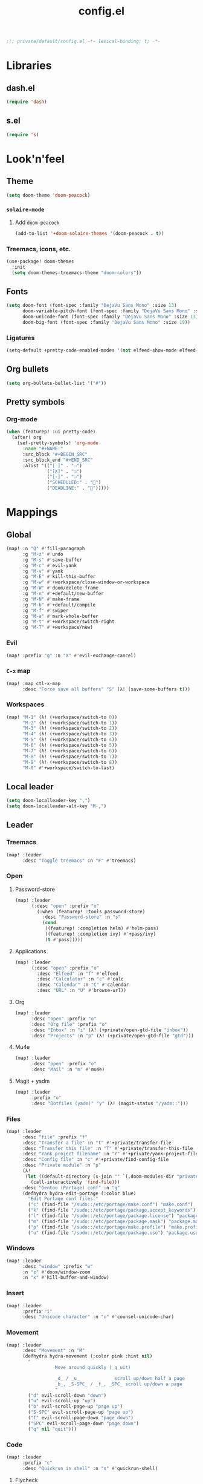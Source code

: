#+TITLE: config.el
#+PROPERTY: header-args:emacs-lisp :tangle yes :session elisp :results silent

#+BEGIN_SRC emacs-lisp
;;; private/default/config.el -*- lexical-binding: t; -*-
#+END_SRC

* Libraries
** dash.el
#+BEGIN_SRC emacs-lisp
(require 'dash)
#+END_SRC
** s.el
#+BEGIN_SRC emacs-lisp
(require 's)
#+END_SRC
* Look'n'feel
** Theme
#+BEGIN_SRC emacs-lisp
(setq doom-theme 'doom-peacock)
#+END_SRC
*** ~solaire-mode~
**** Add ~doom-peacock~
#+BEGIN_SRC emacs-lisp
(add-to-list '+doom-solaire-themes '(doom-peacock . t))
#+END_SRC
*** Treemacs, icons, etc.
#+BEGIN_SRC emacs-lisp
(use-package! doom-themes
  :init
  (setq doom-themes-treemacs-theme "doom-colors"))
#+END_SRC
** Fonts
#+BEGIN_SRC emacs-lisp
(setq doom-font (font-spec :family "DejaVu Sans Mono" :size 13)
      doom-variable-pitch-font (font-spec :family "DejaVu Sans Mono" :size 13)
      doom-unicode-font (font-spec :family "DejaVu Sans Mono" :size 13)
      doom-big-font (font-spec :family "DejaVu Sans Mono" :size 19))
#+END_SRC
*** Ligatures
#+begin_src emacs-lisp
(setq-default +pretty-code-enabled-modes '(not elfeed-show-mode elfeed-search-mode))
#+end_src
** Org bullets
#+BEGIN_SRC emacs-lisp
(setq org-bullets-bullet-list '("#"))
#+END_SRC
** Pretty symbols
*** Org-mode
#+BEGIN_SRC emacs-lisp
(when (featurep! :ui pretty-code)
  (after! org
    (set-pretty-symbols! 'org-mode
      :name "#+NAME:"
      :src_block "#+BEGIN_SRC"
      :src_block_end "#+END_SRC"
      :alist '(("[ ]" . "☐")
               ("[X]" . "☑")
               ("[-]" . "❍")
               ("SCHEDULED:" . "")
               ("DEADLINE:" . "")))))
#+END_SRC
* Mappings
** Global
#+BEGIN_SRC emacs-lisp
(map! :n "Q" #'fill-paragraph
      :g "M-z" #'undo
      :g "M-s" #'save-buffer
      :g "M-c" #'evil-yank
      :g "M-v" #'yank
      :g "M-E" #'kill-this-buffer
      :g "M-w" #'+workspace/close-window-or-workspace
      :g "M-W" #'doom/delete-frame
      :g "M-n" #'+default/new-buffer
      :g "M-N" #'make-frame
      :g "M-b" #'+default/compile
      :g "M-f" #'swiper
      :g "M-a" #'mark-whole-buffer
      :g "M-t" #'+workspace/switch-right
      :g "M-T" #'+workspace/new)
#+END_SRC
*** Evil
#+BEGIN_SRC emacs-lisp
(map! :prefix "g" :n "X" #'evil-exchange-cancel)
#+END_SRC
*** ~C-x~ map
#+BEGIN_SRC emacs-lisp :tangle yes
(map! :map ctl-x-map
      :desc "Force save all buffers" "S" (λ! (save-some-buffers t)))
#+END_SRC
*** Workspaces
#+BEGIN_SRC emacs-lisp
(map! "M-1" (λ! (+workspace/switch-to 0))
      "M-2" (λ! (+workspace/switch-to 1))
      "M-3" (λ! (+workspace/switch-to 2))
      "M-4" (λ! (+workspace/switch-to 3))
      "M-5" (λ! (+workspace/switch-to 4))
      "M-6" (λ! (+workspace/switch-to 5))
      "M-7" (λ! (+workspace/switch-to 6))
      "M-8" (λ! (+workspace/switch-to 7))
      "M-9" (λ! (+workspace/switch-to 8))
      "M-0" #'+workspace/switch-to-last)
#+END_SRC
** Local leader
#+BEGIN_SRC emacs-lisp
(setq doom-localleader-key ",")
(setq doom-localleader-alt-key "M-,")
#+END_SRC
** Leader
*** Treemacs
#+BEGIN_SRC emacs-lisp
(map! :leader
      :desc "Toggle treemacs" :n "F" #'treemacs)
#+END_SRC
*** Open
**** Password-store
#+BEGIN_SRC emacs-lisp
(map! :leader
      (:desc "open" :prefix "o"
        (:when (featurep! :tools password-store)
          :desc "Password-store" :n "s"
          (cond
           ((featurep! :completion helm) #'helm-pass)
           ((featurep! :completion ivy) #'+pass/ivy)
           (t #'pass)))))
#+END_SRC

**** Applications
#+BEGIN_SRC emacs-lisp
(map! :leader
      (:desc "open" :prefix "o"
        :desc "Elfeed" :n "f" #'elfeed
        :desc "Calculator" :n "c" #'calc
        :desc "Calendar" :n "C" #'calendar
        :desc "URL" :n "U" #'browse-url))
#+END_SRC
**** Org
#+BEGIN_SRC emacs-lisp
(map! :leader
      :desc "open" :prefix "o"
      :desc "Org file" :prefix "o"
      :desc "Inbox" :n "i" (λ! (+private/open-gtd-file "inbox"))
      :desc "Projects" :n "p" (λ! (+private/open-gtd-file "gtd")))
#+END_SRC
**** Mu4e
#+BEGIN_SRC emacs-lisp
(map! :leader
      :desc "open" :prefix "o"
      :desc "Mail" :n "m" #'mu4e)
#+END_SRC
**** Magit + yadm
#+BEGIN_SRC emacs-lisp
(map! :leader
      :prefix "o"
      :desc "Dotfiles (yadm)" "y" (λ! (magit-status "/yadm::")))
#+END_SRC

*** Files
#+BEGIN_SRC emacs-lisp
(map! :leader
      :desc "file" :prefix "f"
      :desc "Transfer a file" :n "t" #'+private/transfer-file
      :desc "Transfer this file" :n "T" #'+private/transfer-this-file
      :desc "Yank project filename" :n "Y" #'+private/yank-project-file-name
      :desc "Config file" :n "c" #'+private/find-config-file
      :desc "Private module" :n "p"
      (λ!
       (let ((default-directory (s-join "" `(,doom-modules-dir "private/default"))))
         (call-interactively 'find-file)))
      :desc "Gentoo (Portage) conf" :n "g"
      (defhydra hydra-edit-portage (:color blue)
        "Edit Portage conf files."
        ("c" (find-file "/sudo::/etc/portage/make.conf") "make.conf")
        ("k" (find-file "/sudo::/etc/portage/package.accept_keywords") "package.accept_keywords")
        ("l" (find-file "/sudo::/etc/portage/package.license") "package.license")
        ("m" (find-file "/sudo::/etc/portage/package.mask") "package.mask")
        ("p" (find-file "/sudo::/etc/portage/make.profile") "make.profile")
        ("u" (find-file "/sudo::/etc/portage/package.use") "package.use")))
#+END_SRC
*** Windows
#+BEGIN_SRC emacs-lisp
(map! :leader
      :desc "window" :prefix "w"
      :n "z" #'doom/window-zoom
      :n "x" #'kill-buffer-and-window)
#+END_SRC
*** Insert
#+BEGIN_SRC emacs-lisp
(map! :leader
      :prefix "i"
      :desc "Unicode character" :n "u" #'counsel-unicode-char)
#+END_SRC
*** Movement
#+BEGIN_SRC emacs-lisp
(map! :leader
      :desc "Movement" :n "M"
      (defhydra hydra-movement (:color pink :hint nil)
        "
                  Move around quickly (_q_uit)

                  _d_ / _u_             scroll up/down half a page
                  _b_, _S-SPC_ / _f_, _SPC_ scroll up/down a page
                  "
        ("d" evil-scroll-down "down")
        ("u" evil-scroll-up "up")
        ("b" evil-scroll-page-up "page up")
        ("S-SPC" evil-scroll-page-up "page up")
        ("f" evil-scroll-page-down "page down")
        ("SPC" evil-scroll-page-down "page down")
        ("q" nil "quit")))
#+END_SRC
*** Code
#+BEGIN_SRC emacs-lisp
(map! :leader
      :prefix "c"
      :desc "Quickrun in shell" :n "s" #'quickrun-shell)
#+END_SRC
**** Flycheck
#+BEGIN_SRC emacs-lisp
(map! :leader
      (:prefix "c"
        (:prefix ("C" . "flycheck")
          :desc "Describe checker" "?" #'flycheck-describe-checker
          :desc "Clear"            "C" #'flycheck-clear
          :desc "Show error"       "h" #'flycheck-display-error-at-point
          :desc "Version"          "V" #'flycheck-version
          :desc "Check buffer"     "c" #'flycheck-buffer
          :desc "Explain error"    "e" #'flycheck-explain-error-at-point
          :desc "Manual"           "i" #'flycheck-manual
          :desc "List errors"      "l" #'flycheck-list-errors
          :desc "Next error"       "[" #'flycheck-next-error
          :desc "Previous error"   "]" #'flycheck-previous-error
          :desc "Select checker"   "s" #'flycheck-select-checker
          :desc "Verify setup"     "v" #'flycheck-verify-setup
          :desc "Disable checker"  "x" #'flycheck-disable-checker
          :desc "Compile"          "b" #'flycheck-compile
          :desc "Copy error"       "w" #'flycheck-copy-errors-as-kill)))
#+END_SRC
**** LSP code actions
#+BEGIN_SRC emacs-lisp
(after! lsp
  (map! :leader
        :prefix "c"
        :desc "Execute code action" "a" #'lsp-execute-code-action))
#+END_SRC
** Elfeed
*** Filtering
#+BEGIN_SRC emacs-lisp
(defun +private/elfeed-set-search-filter (&optional filter)
  (setq elfeed-search-filter (format "@2-week-ago -ignore %s" (or filter "")))
  (elfeed-search-update :force))

(map! (:after elfeed
        :map (elfeed-search-mode-map elfeed-show-mode-map)
        (:desc "Filter" :prefix "f"
          (:desc "Channels" :prefix "c"
            :desc "Baumi" :n "l" (λ! (+private/elfeed-set-search-filter "=Baumi"))
            :desc "Luke Smith" :n "l" (λ! (+private/elfeed-set-search-filter "=Luke"))
            :desc "Wanderbots" :n "w" (λ! (+private/elfeed-set-search-filter "=Wanderbots")))
          :desc "None"     :n "f" (λ! (+private/elfeed-set-search-filter))
          :desc "Games"    :n "g" (λ! (+private/elfeed-set-search-filter "+linux +games"))
          :desc "Linux"    :n "l" (λ! (+private/elfeed-set-search-filter "+linux -reddit"))
          :desc "Podcasts" :n "p" (λ! (+private/elfeed-set-search-filter "+podcast"))
          :desc "Videos"   :n "v" (λ! (+private/elfeed-set-search-filter "+video")))))
#+END_SRC
*** Updating
#+BEGIN_SRC emacs-lisp
(map! (:after elfeed
        :map elfeed-search-mode-map
        :n "r" #'elfeed-search-fetch-visible
        :n "R" #'elfeed-search-fetch))
#+END_SRC
*** Opening links
#+BEGIN_SRC emacs-lisp
(map! (:after elfeed
        :map (elfeed-search-mode-map elfeed-show-mode-map)
        :n "o" #'elfeed-search-browse-url))
#+END_SRC
** Org-mode
*** Org-agenda
#+BEGIN_SRC emacs-lisp
(map! :after org
      :map org-mode-map
      :map org-agenda-mode-map
      ;; Movement
      "j"     #'org-agenda-next-item
      "k"     #'org-agenda-previous-item
      "n"     #'org-agenda-later
      "p"     #'org-agenda-earlier
      "TAB"   #'org-agenda-goto
      "."     #'org-agenda-goto-today
      "F" #'org-agenda-follow-mode
      "l" #'org-agenda-log-mode
      "b" #'org-agenda-redo

      ;; Filtering
      "/"     #'org-agenda-filter-by-tag
      "<"     #'org-agenda-filter-by-category
      "^"     #'org-agenda-filter-by-top-headline
      "="     #'org-agenda-filter-by-regexp
      "_"     #'org-agenda-filter-by-effort
      "|"     #'org-agenda-filter-remove-all
      "T"     #'org-agenda-show-tags

      ;; Actions
      "S"     #'org-save-all-org-buffers
      "t"     #'org-agenda-todo
      "L"     #'org-agenda-todo-nextset
      "H"     #'org-agenda-todo-previousset
      "u"     #'org-agenda-undo
      "D"     #'org-agenda-kill
      "C"     #'org-agenda-capture
      "R"     #'org-agenda-refile

      "C-d" #'org-agenda-deadline
      "C-s" #'org-agenda-schedule)

      ;; (:desc "goto" :prefix "g"
      ;;   "c" #'org-agenda-goto-calendar)

      ;; Display
      ;; (:desc "view" :prefix "v"
      ;;   "c" #'org-agenda-columns
      ;;   "d" #'org-agenda-day-view
      ;;   "w" #'org-agenda-week-view
      ;;   "m" #'org-agenda-month-view
      ;;   "y" #'org-agenda-year-view
      ;;   "g" #'org-agenda-toggle-time-grid
      ;;   "SPC" #'org-agenda-reset-view
      ;;   "a" #'org-agenda-archives-mode)

      ;; Dates
      ;; (:desc "dates" :prefix "d"
      ;;   "D" #'org-agenda-kill
      ;;   "c" #'org-agenda-date-prompt)

      ;; Clocking
      ;; (:desc "clock" :prefix "c"
      ;;   "i" #'org-agenda-clock-in
      ;;   "o" #'org-agenda-clock-out
      ;;   "X" #'org-agenda-clock-cancel)

#+END_SRC
*** Local leader
#+BEGIN_SRC emacs-lisp
(map! (:after org
        :map org-mode-map
        :localleader
        :n "RET" #'org-ctrl-c-ret
        :n "," #'org-ctrl-c-ctrl-c
        :n "*" #'org-ctrl-c-star
        :n "^" #'org-sort
        :n "." #'org-sparse-tree
        :n "o" #'+private/org-extract-link
        :desc "Archive subtree"  :n "a" #'org-archive-subtree-default-with-confirmation
        :desc "Org archive" :n "A" (λ! (find-file (org-extract-archive-file)))
        :n "d" #'org-deadline
        :n "s" #'org-schedule
        :n "<" #'org-time-stamp
        :n "[" #'org-time-stamp-inactive
        :n "C" #'org-capture
        :n "X" #'org-capture
        :n "R" #'org-refile
        :n "S" #'org-save-all-org-buffers
        :n "t" #'org-todo
        :n ":" #'org-set-tags
        :n "E" #'org-edit-special
        :n "p" #'org-priority
        :desc "Tree to indirect buffer" :n "B" #'org-tree-to-indirect-buffer
;;         (:desc "Babel" :prefix "b"
;;           :n "a" #'org-babel-sha1-hash
;;           :n "b" #'org-babel-execute-buffer
;;           :n "c" #'org-babel-check-src-block
;;           :n "d" #'org-babel-demarcate-block
;;           :n "e" #'org-babel-execute-maybe
;;           :n "f" #'org-babel-tangle-file
;;           :n "g" #'org-babel-goto-named-src-block
;;           :n "h" #'org-babel-describe-bindings
;;           :n "i" #'org-babel-lob-ingest
;;           :n "j" #'org-babel-insert-header-arg
;;           :n "k" #'org-babel-remove-result-one-or-many
;;           :n "l" #'org-babel-load-in-session
;;           :n "n" #'org-babel-next-src-block
;;           :n "o" #'org-babel-open-src-block-result
;;           :n "p" #'org-babel-previous-src-block
;;           :n "r" #'org-babel-goto-named-result
;;           :n "s" #'org-babel-execute-subtree
;;           :n "t" #'org-babel-tangle
;;           :n "u" #'org-babel-goto-src-block-head
;;           :n "v" #'org-babel-expand-src-block
;;           :n "x" #'org-babel-do-key-sequence-in-edit-buffer
;;           :n "z" #'org-babel-switch-to-session-with-code)
        (:desc "text" :prefix "x"
          :desc "bold" :n "b" (λ! (org-emphasize ?*))
          :desc "code" :n "c" (λ! (org-emphasize ?~))
          :desc "italic" :n "i" (λ! (org-emphasize ?/))
          :desc "clear" :n "r" (λ! (org-emphasize ?\ ))
          :desc "strike-through" :n "s" (λ! (org-emphasize ?+))
          :desc "underline" :n "u" (λ! (org-emphasize ?_))
          :desc "verbose" :n "v" (λ! (org-emphasize ?=)))
        (:desc "clock" :prefix "c"
          :n "c" #'org-clock-in
          :n "C" #'org-clock-out
          :n "i" #'org-clock-in
          :n "o" #'org-clock-out
          :n "g" #'org-clock-goto
          :desc "org-clock-goto-select" :n "G" (λ! (org-clock-goto 'select))
          :n "x" #'org-clock-cancel)
        (:prefix ("m" . "move")
          :desc "move (cut)" :n "m" #'org-cut-special
          :desc "copy"       :n "c" #'org-copy-special
          :desc "paste"      :n "p" #'org-paste-special)
        :desc "Move around in Org" :n "M"
        (defhydra hydra-org-movement (:color pink :hint nil)
          "
  Org-mode movement (_q_uit)

  _h_/_j_/_k_/_l_/_n_/_p_ move around headlines
  _H_/_J_/_K_/_L_     move headlines around
  "
          ("h" org-up-element nil)
          ("j" outline-forward-same-level nil)
          ("k" outline-backward-same-level nil)
          ("l" org-down-element nil)
          ("H" org-promote-subtree nil)
          ("J" org-metadown nil)
          ("K" org-metaup nil)
          ("L" org-demote-subtree nil)
          ("n" org-forward-paragraph nil)
          ("p" org-backward-paragraph nil)
          ("q" nil nil))))
#+END_SRC
**** Evil-org
#+BEGIN_SRC emacs-lisp
(map! :map evil-org-mode-map
      :localleader
      :n "d" #'org-deadline
      :n "s" #'org-schedule
      :n "t" #'org-todo
      (:prefix "c"
        :n "c" #'org-clock-in
        :n "C" #'org-clock-out
        :n "i" #'org-clock-in
        :n "o" #'org-clock-out
        :n "g" #'org-clock-goto
        :n "G" (λ! (org-clock-goto 'select))
        :n "x" #'org-clock-cancel))
#+END_SRC
*** Move subtree up/down
#+BEGIN_SRC emacs-lisp
(after! org
  (map! :map org-mode-map
        :n "M-j" #'org-metadown
        :n "M-k" #'org-metaup))
#+END_SRC
** \LaTeX
#+BEGIN_SRC emacs-lisp
(map! (:after tex
        :map TeX-mode-map
        :localleader
        :desc "Run a command"
        :n doom-localleader-key #'TeX-command-master
        :desc "View"
        :n "v" #'TeX-view
        :desc "Build"
        :n "b" (λ! (save-buffer)
                   (TeX-command-menu "LaTeX"))
        :n "e" #'LaTeX-environment))
#+END_SRC
** Elisp
*** Parinfer
#+BEGIN_SRC emacs-lisp
(map! (:after parinfer
        :map parinfer-mode-map
        :localleader
        :desc "Toggle parinfer" :n "m" #'parinfer-toggle-mode))
#+END_SRC
** Company
#+BEGIN_SRC emacs-lisp
(map! (:after company
        :map company-active-map
        "C-l" #'company-complete-selection))

#+END_SRC
** Treemacs
#+BEGIN_SRC emacs-lisp
;; (require 'treemacs)
#+END_SRC
*** Switch back and forth to Treemacs
#+BEGIN_SRC emacs-lisp
(map! :after treemacs
      "<f5>" #'+private/treemacs-back-and-forth)
#+END_SRC
** mu4e
#+BEGIN_SRC emacs-lisp
(after! mu4e
  (map! :map mu4e-main-mode-map
        :n "U" #'mu4e-update-index))
#+END_SRC
* Configuration
** About me
#+BEGIN_SRC emacs-lisp
(setq user-full-name "Oleksii Filonenko"
      user-mail-address "brightone@protonmail.com")
#+END_SRC
** General
*** =fill-column=
#+BEGIN_SRC emacs-lisp
(setq-default fill-column 79)
#+END_SRC
** Org-mode
#+BEGIN_SRC emacs-lisp
(after! org
#+END_SRC

*** Variables
#+BEGIN_SRC emacs-lisp
(setq org-directory "~/org/"
      org-gtd-directory (concat org-directory "gtd/")
      org-default-notes-file (concat org-gtd-directory "gtd.org")
      org-agenda-files (--map (concat org-gtd-directory it ".org")
                              '("inbox" "gtd" "tickler"))
      org-agenda-include-diary nil
      org-agenda-custom-commands
      (--map
       (let* ((key (substring it 0 1))
              (desc (format "Tasks @ %s" (s-titleize it)))
              (at-tag (s-prepend "@" it))
              (header `((org-agenda-overriding-header ,(s-append ":" desc)))))
         `(,key ,desc tags-todo ,at-tag ,header))
       '("inbox" "home" "uni" "work"))
      org-ellipsis " ▼ "
      org-blank-before-new-entry '((heading . nil)
                                   (plain-list-item . nil))
      org-capture-templates
      (append '(("t" "Todo" entry (file "gtd/inbox.org") "* TODO %?\n%c")
                ("T" "Tickler" entry (file+headline "gtd/tickler.org" "Tickler") "* %?\n%U")
                ("n" "Note" entry (file+headline "Notes.org" "Notes") "* %?\n%c"))
              (--map `(,(s-left 2 it) ,it entry (file+headline "gtd/gtd.org" ,it) "* TODO %?\n%c")
                     '("home" "uni" "work" "reading" "watching" "listening" "doing")))
      org-refile-targets '((nil :maxlevel . 2)
                           (org-agenda-files :maxlevel . 2))
      org-link-abbrev-alist '(("r" . "https://reddit.com/r/")
                              ("gh" . "https://github.com/")
                              ("yt" . "https://youtube.com/watch?v=")
                              ("aw" . "https://wiki.archlinux.org/index.php?search=")
                              ("gw" . "https://wiki.gentoo.org/index.php?search="))
      org-global-properties '(("Effort_ALL" . "1:00 2:00 3:00 4:00 5:00 0:15 0:30 10:00 20:00 40:00")
                              ("COOKIE_DATA" . "recursive"))
      org-columns-default-format "%TODO(State) %50ITEM(Task) %10Effort{:} %10CLOCKSUM(Clocked)"
      org-list-allow-alphabetical t)
#+END_SRC
**** Habits
#+BEGIN_SRC emacs-lisp
;; (require 'org-habit)
(setq org-habit-graph-column 60)
#+END_SRC
*** Auto-enable ~org-mode~ for ~*.org~ files
#+BEGIN_SRC emacs-lisp
(add-to-list 'auto-mode-alist '("\\.org\\'" . org-mode))
#+END_SRC
*** Update cookies
#+BEGIN_SRC emacs-lisp
(mapc (lambda (x)
        (add-hook x (λ! (org-update-statistics-cookies t))))
      '(org-after-refile-insert-hook org-capture-after-finalize-hook))
#+END_SRC
*** Presentations
**** Org-reveal
#+BEGIN_SRC emacs-lisp
(after! ox-reveal
  (setq +private/reveal-js-use-cdn nil
        +private/reveal-js-version "3.8.0")
  (setq org-reveal-root (if +private/reveal-js-use-cdn
                            (format  "https://cdn.jsdelivr.net/npm/reveal.js@%s/" +private/reveal-js-version)
                          (format "file://%s.assets/reveal.js-%s"
                                  (expand-file-name org-directory) +private/reveal-js-version))
        org-reveal-note-key-char "n"
        org-reveal-theme "black"
        org-reveal-transition "none"
        org-reveal-title-slide "<h2>%t</h2>"
        org-reveal-default-frag-style "appear"
        org-export-with-section-numbers nil
        org-export-with-toc nil
        org-export-with-todo-keywords nil
        org-export-time-stamp-file nil)
  )
#+END_SRC
*** Org-habit
#+BEGIN_SRC emacs-lisp
(require 'org-habit)
(add-to-list 'org-modules 'org-habit)
#+END_SRC
*** ~org-super-agenda~
#+BEGIN_SRC emacs-lisp
(after! org
  (org-super-agenda-mode 1)
  (setq org-super-agenda-groups
        '(
          (:name "Today" :order 1
                 :time-grid)
          (:name "Inbox"  :tag "@inbox")
          (:name "Work"   :tag "@work")
          (:name "Money"  :tag "@money")
          (:name "Uni"    :tag "@uni")
          (:name "Home"   :tag "@home")
          (:name "Events" :tag "@event")
          (:name (:and :tag "@github" :todo t))
          (:name "Current Reading" :tag "reading" :todo "NEXT")
          (:name "Habits" :habit t)
          (:name "Recurring" :tag "@tickler"))))
#+END_SRC
*** Insert state in note buffers (~org-add-note~)
#+BEGIN_SRC emacs-lisp
(add-hook 'org-log-buffer-setup-hook 'evil-insert-state)
#+END_SRC
*** Babel
**** Add languages
#+BEGIN_SRC emacs-lisp
(use-package! ob-elixir
  :after org)

(org-babel-do-load-languages
 'org-babel-load-languages
 '((sql . t)))
#+END_SRC
*** ~org-web-tools~
#+BEGIN_SRC emacs-lisp
(after! org-web-tools
  (setq org-web-tools-pandoc-sleep-time 5))
#+END_SRC
*** Close after
#+BEGIN_SRC emacs-lisp
)
#+END_SRC
** Projectile
*** Search path
#+BEGIN_SRC emacs-lisp
(after! projectile
  (setq projectile-project-search-path '("~/dev" "~/github" "~/git")))
#+END_SRC
*** Priorities
This allows for =exercism=-like setup, where we have language-specific roots
inside of a Git repo.
#+BEGIN_SRC emacs-lisp
(after! projectile
  (setq projectile-project-root-files-bottom-up
        (remove ".git" (pushnew "Cargo.toml" projectile-project-root-files-bottom-up)))
  (setq projectile-project-root-files-top-down-recurring
        (pushnew ".git" projectile-project-root-files-top-down-recurring)))
#+END_SRC
** Eshell
#+BEGIN_SRC emacs-lisp
;; (require 'eshell)
#+END_SRC
*** Visual commands
#+BEGIN_SRC emacs-lisp
(setq eshell-visual-commands '(("htop") ("top") ("git" "log" "diff" "show")))
#+END_SRC
** Which-key
#+BEGIN_SRC emacs-lisp
;; (require 'which-key)
#+END_SRC
*** Idle delay
#+BEGIN_SRC emacs-lisp
(setq which-key-idle-delay 0.5)
#+END_SRC
** Company
#+BEGIN_SRC emacs-lisp
;; (require 'company)
#+END_SRC
*** Enable templating
#+begin_src emacs-lisp :tangle yes
;; (require 'company-template)
#+end_src
*** Idle delay
#+BEGIN_SRC emacs-lisp
(setq company-idle-delay 0.2)
#+END_SRC
*** Minimum prefix length
#+BEGIN_SRC emacs-lisp
(setq company-minimum-prefix-length 2)
#+END_SRC
** Magit
#+BEGIN_SRC emacs-lisp
;; (require 'magit)
#+END_SRC

#+BEGIN_SRC emacs-lisp
(after! magit
  (setq magit-clone-default-directory (expand-file-name "~/github/")
        magit-repository-directories '(("~/dev/" . 4)
                                       ("~/Documents/" . 2)
                                       ("~/.dotfiles" . 0))))
#+END_SRC
*** Commit buffers
**** Org-mode + insert state
#+BEGIN_SRC emacs-lisp
(--each '(evil-insert-state org-mode)
  (add-hook 'git-commit-setup-hook it))
#+END_SRC
*** Forge
**** List of supported forges
#+BEGIN_SRC emacs-lisp
(after! forge
  (add-to-list 'forge-alist '("gitlab.railsreactor.com" "gitlab.railsreactor.com/api/v4" "gitlab.railsreactor.com" forge-gitlab-repository)))
#+END_SRC
*** TODOs
#+BEGIN_SRC emacs-lisp
(after! magit-todos
  (setq magit-todos-auto-group-items 'always))
#+END_SRC
*** Clone via ssh by default
#+BEGIN_SRC emacs-lisp
(after! magit
  (setq +magit-default-clone-url "git@github.com:%s/%s.git"))
#+END_SRC

** \LaTeX
#+BEGIN_SRC emacs-lisp
;; (require 'latex)
#+END_SRC
*** Add language support to default package list
#+BEGIN_SRC emacs-lisp
(setq org-latex-packages-alist '(("AUTO" "babel" t)
                                 ("T2A" "fontenc" t)))
#+END_SRC
** Private
*** ~open-link-with~
**** Commands
#+BEGIN_SRC emacs-lisp
(setq +private/open-link-with-commands '(copy eww url-handler))
#+END_SRC
**** Qualities
#+BEGIN_SRC emacs-lisp
(setq +private/open-link-with-qualities '("240" "360" "480" "720" "1080"))
#+END_SRC
**** Set up ~browse-url~
#+BEGIN_SRC emacs-lisp
(setq browse-url-browser-function
      (lambda (url new-window)
        (interactive)
        (+private/open-link-with url)))
#+END_SRC
** Elfeed
#+BEGIN_SRC emacs-lisp
;; (require 'elfeed)
#+END_SRC
*** Default filtering
#+BEGIN_SRC emacs-lisp
(setq elfeed-search-filter "@2-week-ago -ignore")
#+END_SRC
*** Elfeed-org
#+BEGIN_SRC emacs-lisp
;; (require 'elfeed-org)
;; (elfeed-org)
#+END_SRC
**** Org files
#+BEGIN_SRC emacs-lisp
(setq rmh-elfeed-org-files (list (concat org-directory "elfeed.org")))
#+END_SRC
** Evil-snipe
#+BEGIN_SRC emacs-lisp
;; (require 'evil-snipe)
#+END_SRC
*** Turn off for some major modes
#+BEGIN_SRC emacs-lisp
(dolist (hook '(calc-mode-hook magit-mode-hook))
  (dolist (it '(turn-off-evil-snipe-mode turn-off-evil-snipe-override-mode))
    (add-hook hook it)))
#+END_SRC
*** Increment on tab
#+BEGIN_SRC emacs-lisp
(setq evil-snipe-tab-increment t)
#+END_SRC
*** Don't override ~,~ and ~;~ in Evil
#+BEGIN_SRC emacs-lisp
(setq evil-snipe-override-evil-repeat-keys nil)
#+END_SRC
** Web-mode
*** Auto-close style
| </    | 1 |
| > </  | 2 |
| < >/> | 3 |
#+BEGIN_SRC emacs-lisp
(setq web-mode-auto-close-style 1)
#+END_SRC
*** HTML indent
#+BEGIN_SRC emacs-lisp
(setq web-mode-markup-indent-offset 2)
#+END_SRC
*** Live EEx (.leex)
#+BEGIN_SRC emacs-lisp
(add-to-list 'auto-mode-alist '("\\.leex\\'" . web-mode))
#+END_SRC
*** Svelte
#+BEGIN_SRC emacs-lisp
(add-to-list 'auto-mode-alist '("\\.svelte\\'" . web-mode))
#+END_SRC
** Email
#+BEGIN_SRC emacs-lisp
(after! mu4e
#+END_SRC
*** Backend
~'offlineimap~ or ~'mbsync~.

#+BEGIN_SRC emacs-lisp
(setq +mu4e-backend 'mbsync)
#+END_SRC
*** Accounts
**** Protonmail
#+BEGIN_SRC emacs-lisp
(set-email-account! "Protonmail"
                    '((smtpmail-smtp-user . "brightone@protonmail.com")
                      (user-mail-address . "brightone@protonmail.com")
                      (mu4e-maildir . "~/.mail/protonmail")
                      (mu4e-trash-folder . "/Trash")
                      (mu4e-sent-folder . "/Sent")
                      (mu4e-refile-folder . "/Archive")))
#+END_SRC
**** Syndicode
#+BEGIN_SRC emacs-lisp
(set-email-account! "Syndicode"
                    '((smtpmail-smtp-user . "oleksii.filonenko@syndicode.com")
                      (user-mail-address . "oleksii.filonenko@syndicode.com")
                      (mu4e-maildir . "~/.mail/syndicode")
                      (mu4e-sent-folder . "/Sent Mail")
                      (mu4e-drafts-folder . "/Drafts")
                      (mu4e-trash-folder . "/Trash")
                      (mu4e-refile-folder . "/All Mail")))
#+END_SRC
*** Bookmarks
#+BEGIN_SRC emacs-lisp
(let ((bookmarks '(("maildir:/Inbox" "Inbox" ?i)
                   ("maildir:/Archive" "Archive" ?a))))
  (dolist (bookmark bookmarks mu4e-bookmarks)
    (add-to-list 'mu4e-bookmarks bookmark)))
#+END_SRC
*** HTML to text
~'mu4e-shr2text~ or ~"html2text"~.

#+BEGIN_SRC emacs-lisp
(setq mu4e-html2text-command 'mu4e-shr2text)
#+END_SRC
*** Close after
#+BEGIN_SRC emacs-lisp
)
#+END_SRC
** Modeline
#+BEGIN_SRC emacs-lisp
(after! doom-modeline
  (setq doom-modeline-major-mode-icon t
        doom-modeline-major-mode-color-icon t
        doom-modeline-buffer-file-name-style 'truncate-with-project))
#+END_SRC
** Elixir
*** LSP server executable
#+BEGIN_SRC emacs-lisp
(after! lsp
  (setq lsp-clients-elixir-server-executable
        (+private-try-executable-find "elixir-ls"
                                      "elixir-language-server"
                                      "language_server.sh")))
#+END_SRC
*** Alchemist
**** Phoenix project detection
#+BEGIN_SRC emacs-lisp
(defun alchemist-phoenix-project-p ()
  "Return non-nil if `default-directory' is inside a Phoenix project."
  (and (alchemist-project-p)
       (file-directory-p (concat (alchemist-project-root) "lib/" (alchemist-phoenix--app-name) "_web"))
       (file-directory-p (concat (alchemist-project-root) "lib/" (alchemist-phoenix--app-name)))))

(defun alchemist-phoenix-find-web ()
  (interactive)
  (alchemist-phoenix-find-dir (concat "lib/" (alchemist-phoenix--app-name) "_web")))

(defun alchemist-phoenix-find-views ()
  (interactive)
  (alchemist-phoenix-find-dir (concat "lib/" (alchemist-phoenix--app-name) "_web/views")))

(defun alchemist-phoenix-find-controllers ()
  (interactive)
  (alchemist-phoenix-find-dir (concat "lib/" (alchemist-phoenix--app-name) "_web/controllers")))

(defun alchemist-phoenix-find-channels ()
  (interactive)
  (alchemist-phoenix-find-dir (concat "lib/" (alchemist-phoenix--app-name) "_web/channels")))

(defun alchemist-phoenix-find-templates ()
  (interactive)
  (alchemist-phoenix-find-dir (concat "lib/" (alchemist-phoenix--app-name) "_web/templates")))

(defun alchemist-phoenix-find-models ()
  (interactive)
  (alchemist-phoenix-find-dir (concat "lib/" (alchemist-phoenix--app-name) "_web/models")))

(defun alchemist-phoenix-find-static ()
  (interactive)
  (alchemist-phoenix-find-dir (concat "lib/" (alchemist-phoenix--app-name) "_web/static")))

(defun alchemist-phoenix-routes (&optional prefix)
  (interactive)
  "Run the Mix task 'phx.routes' and list all available Phoenix routes."
  (alchemist-mix-execute '("phx.routes") prefix))

(defun alchemist-phoenix-router ()
  "Open the 'router.ex' file from 'web' directory."
  (interactive)
  (unless (alchemist-phoenix-project-p)
    (error "Could not find an Phoenix Mix project root."))
  (find-file (concat (alchemist-project-root) "lib/" (alchemist-phoenix--app-name) "_web/router.ex")))

(defun alchemist-phoenix--app-name ()
  "Determines the Phoenix app name."
  (file-name-nondirectory (directory-file-name (alchemist-project-root))))
#+END_SRC
** Ruby
*** RSpec
**** Disable Spring
#+BEGIN_SRC emacs-lisp
(after! rspec
  (setq rspec-use-spring-when-possible nil))
#+END_SRC
** Shell scripts
*** tcsh
#+BEGIN_SRC emacs-lisp
(add-to-list 'auto-mode-alist '("\\.tcsh\\'" . sh-mode))
#+END_SRC
** COMMENT Elcord
Discord Rich presence
#+BEGIN_SRC emacs-lisp :tangle no
(use-package! elcord
  :demand t
  :init
  (setq elcord-display-buffer-details t
        elcord-use-major-mode-as-main-icon t)
  :config
  (elcord-mode 1))
#+END_SRC
** Rust
*** ABRT Disable ~whitespace-mode~
Should be fixed in [[orgit-rev:~/.emacs.d/::b34a542ca0691345a15bac876cc96fb590200303][0200303]].

#+BEGIN_SRC emacs-lisp :tangle no
(add-hook 'rustic-mode-local-vars-hook
          (λ! (set (make-local-variable 'whitespace-mode) nil)))
#+END_SRC
** TRAMP
*** Enable =yadm= method for Magit support
#+BEGIN_SRC emacs-lisp
(after! tramp
  (add-to-list 'tramp-methods
               '("yadm"
                 (tramp-login-program "yadm")
                 (tramp-login-args (("enter")))
                 (tramp-login-env (("SHELL") ("/bin/sh")))
                 (tramp-remote-shell "/bin/sh")
                 (tramp-remote-shell-args ("-c")))))
#+END_SRC
** pdf-tools
*** Disable evil-snipe
#+BEGIN_SRC emacs-lisp
(after! pdf-tools
  (add-hook 'pdf-view-mode-hook (λ! (evil-snipe-local-mode -1))))
#+END_SRC

* Testing grounds
** TODO Symbol overlay
[[https://github.com/hlissner/doom-emacs/pull/1646]]
#+BEGIN_SRC emacs-lisp
(use-package! symbol-overlay
  :commands 'symbol-overlay-put
  :init
  (map!
   (:leader
     :prefix "c"
     :desc "Put symbol overlay" "o" #'symbol-overlay-put)
   (:map symbol-overlay-map
     [escape] #'symbol-overlay-remove-all)))
#+END_SRC
** TODO Dumb jump
*** TODO NASM
#+BEGIN_SRC emacs-lisp
(after! dumb-jump
  (appendq! dumb-jump-language-file-exts
            '(:language "asm" :ext "asm" :agtype "asm" :rgtype "asm")
            '(:language "asm" :ext "s"   :agtype "asm" :rgtype "asm")
            '(:language "asm" :ext "S"   :agtype "asm" :rgtype "asm"))
  (add-to-list 'dumb-jump-find-rules
               '(:type "function" :supports ("ag grep" "rg" "git-grep") :language "asm"
                       :regex "^\\s*JJJ\\s*:"
                       :tests "test:" "    test: "
                       :not "test(arg)")))
#+END_SRC
** TODO evil-quick-diff
#+BEGIN_SRC emacs-lisp
(use-package! evil-quick-diff
  :init
  (evil-quick-diff-install))
#+END_SRC
